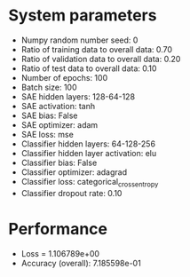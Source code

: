 #+STARTUP: showall
* System parameters
  - Numpy random number seed: 0
  - Ratio of training data to overall data: 0.70
  - Ratio of validation data to overall data: 0.20
  - Ratio of test data to overall data: 0.10
  - Number of epochs: 100
  - Batch size: 100
  - SAE hidden layers: 128-64-128
  - SAE activation: tanh
  - SAE bias: False
  - SAE optimizer: adam
  - SAE loss: mse
  - Classifier hidden layers: 64-128-256
  - Classifier hidden layer activation: elu
  - Classifier bias: False
  - Classifier optimizer: adagrad
  - Classifier loss: categorical_crossentropy
  - Classifier dropout rate: 0.10
* Performance
  - Loss = 1.106789e+00
  - Accuracy (overall): 7.185598e-01
